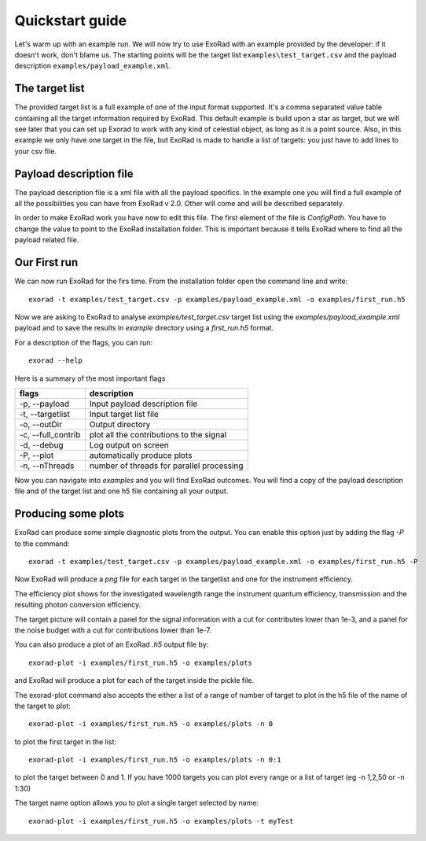 .. _quickstart_guide:

=================
Quickstart guide
=================

Let's warm up with an example run. We will now try to use ExoRad with an example provided by the developer: if it doesn't work, don't blame us.
The starting points will be the target list ``examples\test_target.csv`` and the payload description ``examples/payload_example.xml``.

The target list
----------------

The provided target list is a full example of one of the input format supported.
It's a comma separated value table containing all the target information required by ExoRad.
This default example is build upon a star as target, but we will see later that you can set up Exorad to work with any kind of celestial object, as long as it is a point source.
Also, in this example we only have one target in the file, but ExoRad is made to handle a list of targets: you just have to add lines to your csv file.

Payload description file
-------------------------
The payload description file is a xml file with all the payload specifics.
In the example one you will find a full example of all the possibilities you can have from ExoRad v 2.0.
Other will come and will be described separately.

In order to make ExoRad work you have now to edit this file.
The first element of the file is `ConfigPath`. You have to change the value to point to the ExoRad installation folder.
This is important because it tells ExoRad where to find all the payload related file.

Our First run
--------------
We can now run ExoRad for the firs time. From the installation folder open the command line and write::

    exorad -t examples/test_target.csv -p examples/payload_example.xml -o examples/first_run.h5

Now we are asking to ExoRad to analyse `examples/test_target.csv` target list using the `examples/payload_example.xml` payload and to save the results in `example` directory using a `first_run.h5` format.

For a description of the flags, you can run::

    exorad --help

Here is a summary of the most important flags

==================  =======================================================================
flags               description
==================  =======================================================================
-p, --payload       Input payload description file
-t, --targetlist    Input target list file
-o, --outDir        Output directory
-c, --full_contrib  plot all the contributions to the signal
-d, --debug         Log output on screen
-P, --plot          automatically produce plots
-n, --nThreads      number of threads for parallel processing
==================  =======================================================================

Now you can navigate into `examples` and you will find ExoRad outcomes.
You will find a copy of the payload description file and of the target list and one h5 file containing all your output.


Producing some plots
--------------------------------
ExoRad can produce some simple diagnostic plots from the output. You can enable this option just by adding the flag `-P`
to the command::

    exorad -t examples/test_target.csv -p examples/payload_example.xml -o examples/first_run.h5 -P

Now ExoRad will produce a `png` file for each target in the targetlist and one for the instrument efficiency.

.. image:: _static/efficiency.png
   :width: 600

The efficiency plot shows for the investigated wavelength range the instrument quantum efficiency, transmission
and the resulting photon conversion efficiency.

.. image:: _static/myTest.png
   :width: 600

The target picture will contain a panel for the signal information with a cut for contributes lower than 1e-3, and a panel for the noise budget with a cut for contributions lower than 1e-7.

You can also produce a plot of an ExoRad `.h5` output file by::

    exorad-plot -i examples/first_run.h5 -o examples/plots

and ExoRad will produce a plot for each of the target inside the pickle file.

The exorad-plot command also accepts the either a list of a range of number of target to plot in the h5 file of the name of the target to plot::

    exorad-plot -i examples/first_run.h5 -o examples/plots -n 0

to plot the first target in the list::

    exorad-plot -i examples/first_run.h5 -o examples/plots -n 0:1

to plot the target between 0 and 1. If you have 1000 targets you can plot every range or a list of target (eg -n 1,2,50 or -n 1:30)

The target name option allows you to plot a single target selected by name::

    exorad-plot -i examples/first_run.h5 -o examples/plots -t myTest


